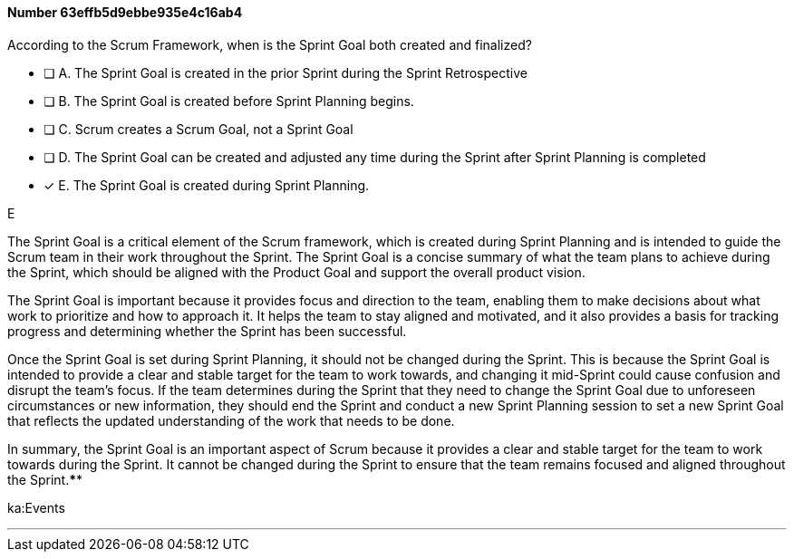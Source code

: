 
[.question]
==== Number 63effb5d9ebbe935e4c16ab4

****

[.query]
According to the Scrum Framework, when is the Sprint Goal both created and finalized?

[.list]
* [ ] A. The Sprint Goal is created in the prior Sprint during the Sprint Retrospective
* [ ] B. The Sprint Goal is created before Sprint Planning begins.
* [ ] C. Scrum creates a Scrum Goal, not a Sprint Goal
* [ ] D. The Sprint Goal can be created and adjusted any time during the Sprint after Sprint Planning is completed
* [*] E. The Sprint Goal is created during Sprint Planning.
****

[.answer]
E

[.explanation]
The Sprint Goal is a critical element of the Scrum framework, which is created during Sprint Planning and is intended to guide the Scrum team in their work throughout the Sprint. The Sprint Goal is a concise summary of what the team plans to achieve during the Sprint, which should be aligned with the Product Goal and support the overall product vision.

The Sprint Goal is important because it provides focus and direction to the team, enabling them to make decisions about what work to prioritize and how to approach it. It helps the team to stay aligned and motivated, and it also provides a basis for tracking progress and determining whether the Sprint has been successful.

Once the Sprint Goal is set during Sprint Planning, it should not be changed during the Sprint. This is because the Sprint Goal is intended to provide a clear and stable target for the team to work towards, and changing it mid-Sprint could cause confusion and disrupt the team's focus. If the team determines during the Sprint that they need to change the Sprint Goal due to unforeseen circumstances or new information, they should end the Sprint and conduct a new Sprint Planning session to set a new Sprint Goal that reflects the updated understanding of the work that needs to be done.

In summary, the Sprint Goal is an important aspect of Scrum because it provides a clear and stable target for the team to work towards during the Sprint. It cannot be changed during the Sprint to ensure that the team remains focused and aligned throughout the Sprint.****

[.ka]
ka:Events

'''

